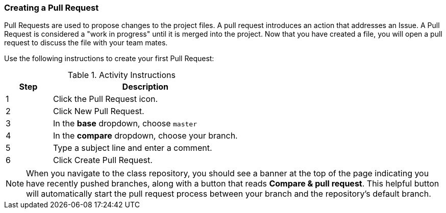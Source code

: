 [[_pull_request]]
### Creating a Pull Request

Pull Requests are used to propose changes to the project files. A pull request introduces an action that addresses an Issue. A Pull Request is considered a "work in progress" until it is merged into the project. Now that you have created a file, you will open a pull request to discuss the file with your team mates.

Use the following instructions to create your first Pull Request:

.Activity Instructions
[cols="1,4",options="header"]
|================================
| Step    | Description
| 1       | Click the Pull Request icon.
| 2       | Click New Pull Request.
| 3       | In the *base* dropdown, choose `master`
| 4       | In the *compare* dropdown, choose your branch.
| 5       | Type a subject line and enter a comment.
| 6       | Click Create Pull Request.
|================================

[NOTE]
====
When you navigate to the class repository, you should see a banner at the top of the page indicating you have recently pushed branches, along with a button that reads *Compare & pull request*. This helpful button will automatically start the pull request process between your branch and the repository's default branch.
====

